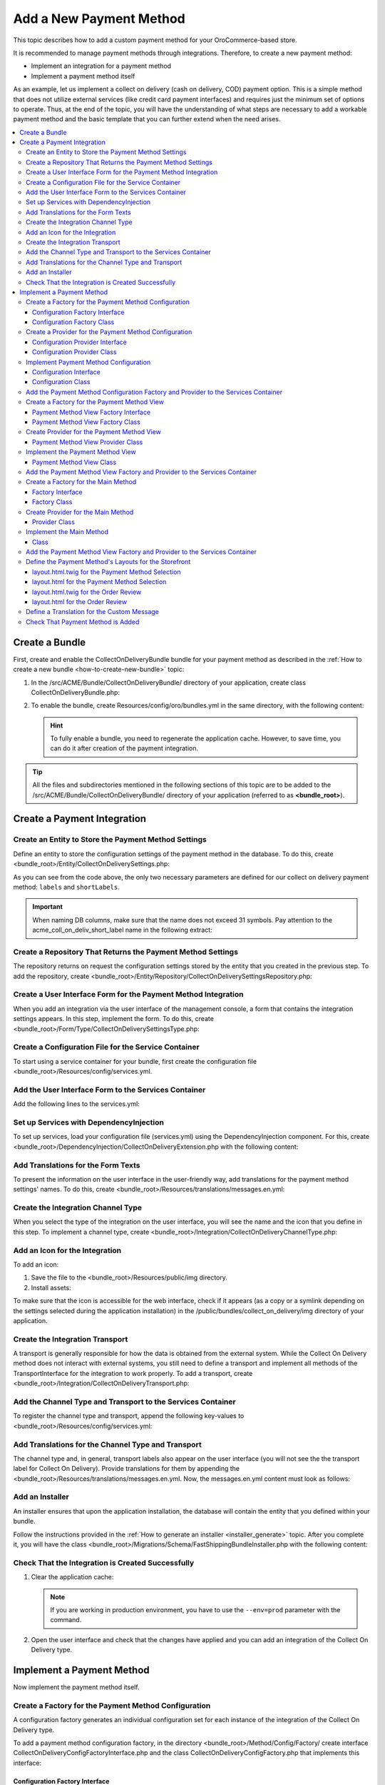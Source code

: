 Add a New Payment Method
========================

This topic describes how to add a custom payment method for your OroCommerce-based store.

It is recommended to manage payment methods through integrations. Therefore, to create a new payment method:

- Implement an integration for a payment method
- Implement a payment method itself

As an example, let us implement a collect on delivery (cash on delivery, COD) payment option. This is a simple method that does not utilize external services (like credit card payment interfaces) and requires just the minimum set of options to operate. Thus, at the end of the topic, you will have the understanding of what steps are necessary to add a workable payment method and the basic template that you can further extend when the need arises.

.. contents::
   :local:

Create a Bundle
---------------

First, create and enable the CollectOnDeliveryBundle bundle for your payment method as described in the :ref:`How to create a new bundle <how-to-create-new-bundle>` topic:

1. In the /src/ACME/Bundle/CollectOnDeliveryBundle/ directory of your application, create class CollectOnDeliveryBundle.php:

.. code-block:: php
   :linenos:

    <?php

    namespace ACME\Bundle\CollectOnDeliveryBundle;

    use Symfony\Component\HttpKernel\Bundle\Bundle;

    class CollectOnDeliveryBundle extends Bundle
    {
    }

2. To enable the bundle, create Resources/config/oro/bundles.yml in the same directory, with the following content:

   .. code-block:: yaml
       :linenos:

       # src/ACME/Bundle/CollectOnDeliveryBundle/Resources/config/oro/bundles.yml
       bundles:
           - ACME\Bundle\CollectOnDeliveryBundle\CollectOnDeliveryBundle

   .. hint:: To fully enable a bundle, you need to regenerate the application cache. However, to save time, you can do it after creation of the payment integration.


.. tip::
   All the files and subdirectories mentioned in the following sections of this topic are to be added to the /src/ACME/Bundle/CollectOnDeliveryBundle/ directory of your application (referred to as **<bundle_root>**).

Create a Payment Integration
----------------------------

Create an Entity to Store the Payment Method Settings
^^^^^^^^^^^^^^^^^^^^^^^^^^^^^^^^^^^^^^^^^^^^^^^^^^^^^

Define an entity to store the configuration settings of the payment method in the database. To do this, create <bundle_root>/Entity/CollectOnDeliverySettings.php:

.. code-block:: php
   :linenos:

   <?php

   namespace ACME\Bundle\CollectOnDeliveryBundle\Entity;

   use Doctrine\ORM\Mapping as ORM;
   use Doctrine\Common\Collections\ArrayCollection;
   use Doctrine\Common\Collections\Collection;
   use Oro\Bundle\IntegrationBundle\Entity\Transport;
   use Oro\Bundle\LocaleBundle\Entity\LocalizedFallbackValue;
   use Symfony\Component\HttpFoundation\ParameterBag;

   /**
    * @ORM\Entity(
    *     repositoryClass="ACME\Bundle\CollectOnDeliveryBundle\Entity\Repository\CollectOnDeliverySettingsRepository"
    * )
    */
   class CollectOnDeliverySettings extends Transport
   {
       /**
        * @var Collection|LocalizedFallbackValue[]
        *
        * @ORM\ManyToMany(
        *      targetEntity="Oro\Bundle\LocaleBundle\Entity\LocalizedFallbackValue",
        *      cascade={"ALL"},
        *      orphanRemoval=true
        * )
        * @ORM\JoinTable(
        *      name="acme_coll_on_deliv_trans_label",
        *      joinColumns={
        *          @ORM\JoinColumn(name="transport_id", referencedColumnName="id", onDelete="CASCADE")
        *      },
        *      inverseJoinColumns={
        *          @ORM\JoinColumn(name="localized_value_id", referencedColumnName="id", onDelete="CASCADE", unique=true)
        *      }
        * )
        */
       private $labels;

       /**
        * @var Collection|LocalizedFallbackValue[]
        *
        * @ORM\ManyToMany(
        *      targetEntity="Oro\Bundle\LocaleBundle\Entity\LocalizedFallbackValue",
        *      cascade={"ALL"},
        *      orphanRemoval=true
        * )
        * @ORM\JoinTable(
        *      name="acme_coll_on_deliv_short_label",
        *      joinColumns={
        *          @ORM\JoinColumn(name="transport_id", referencedColumnName="id", onDelete="CASCADE")
        *      },
        *      inverseJoinColumns={
        *          @ORM\JoinColumn(name="localized_value_id", referencedColumnName="id", onDelete="CASCADE", unique=true)
        *      }
        * )
        */
       private $shortLabels;

       /**
        * @var ParameterBag
        */
       private $settings;

       public function __construct()
       {
           $this->labels = new ArrayCollection();
           $this->shortLabels = new ArrayCollection();
       }

       /**
        * @return Collection|LocalizedFallbackValue[]
        */
       public function getLabels()
       {
           return $this->labels;
       }

       /**
        * @param LocalizedFallbackValue $label
        *
        * @return $this
        */
       public function addLabel(LocalizedFallbackValue $label)
       {
           if (!$this->labels->contains($label)) {
               $this->labels->add($label);
           }

           return $this;
       }

       /**
        * @param LocalizedFallbackValue $label
        *
        * @return $this
        */
       public function removeLabel(LocalizedFallbackValue $label)
       {
           if ($this->labels->contains($label)) {
               $this->labels->removeElement($label);
           }

           return $this;
       }

       /**
        * @return Collection|LocalizedFallbackValue[]
        */
       public function getShortLabels()
       {
           return $this->shortLabels;
       }

       /**
        * @param LocalizedFallbackValue $label
        *
        * @return $this
        */
       public function addShortLabel(LocalizedFallbackValue $label)
       {
           if (!$this->shortLabels->contains($label)) {
               $this->shortLabels->add($label);
           }

           return $this;
       }

       /**
        * @param LocalizedFallbackValue $label
        *
        * @return $this
        */
       public function removeShortLabel(LocalizedFallbackValue $label)
       {
           if ($this->shortLabels->contains($label)) {
               $this->shortLabels->removeElement($label);
           }

           return $this;
       }

       /**
        * @return ParameterBag
        */
       public function getSettingsBag()
       {
           if (null === $this->settings) {
               $this->settings = new ParameterBag(
                   [
                       'labels' => $this->getLabels(),
                       'short_labels' => $this->getShortLabels(),
                   ]
               );
           }

           return $this->settings;
       }
   }

As you can see from the code above, the only two necessary parameters are defined for our collect on delivery payment method: ``labels`` and ``shortLabels``.

.. important::
   When naming DB columns, make sure that the name does not exceed 31 symbols. Pay attention to the acme_coll_on_deliv_short_label name in the following extract:

   .. code-block:: php
      :linenos:

        * @ORM\JoinTable(
        *      name="acme_coll_on_deliv_short_label",
        *      joinColumns={
        *          @ORM\JoinColumn(name="transport_id", referencedColumnName="id", onDelete="CASCADE")
        *      },
        *      ...
        * )


Create a Repository That Returns the Payment Method Settings
^^^^^^^^^^^^^^^^^^^^^^^^^^^^^^^^^^^^^^^^^^^^^^^^^^^^^^^^^^^^

The repository returns on request the configuration settings stored by the entity that you created in the previous step. To add the repository, create <bundle_root>/Entity/Repository/CollectOnDeliverySettingsRepository.php:

.. code-block:: php
   :linenos:

   <?php

   namespace ACME\Bundle\CollectOnDeliveryBundle\Entity\Repository;

   use ACME\Bundle\CollectOnDeliveryBundle\Entity\CollectOnDeliverySettings;
   use Doctrine\ORM\EntityRepository;

   class CollectOnDeliverySettingsRepository extends EntityRepository
   {
       /**
        * @return CollectOnDeliverySettings[]
        */
       public function getEnabledSettings()
       {
           return $this->createQueryBuilder('settings')
               ->innerJoin('settings.channel', 'channel')
               ->andWhere('channel.enabled = true')
               ->getQuery()
               ->getResult();
       }
   }

Create a User Interface Form for the Payment Method Integration
^^^^^^^^^^^^^^^^^^^^^^^^^^^^^^^^^^^^^^^^^^^^^^^^^^^^^^^^^^^^^^^

When you add an integration via the user interface of the management console, a form that contains the integration settings appears. In this step, implement the form. To do this, create <bundle_root>/Form/Type/CollectOnDeliverySettingsType.php:

.. code-block:: php
   :linenos:

   <?php

   namespace ACME\Bundle\CollectOnDeliveryBundle\Form\Type;

   use ACME\Bundle\CollectOnDeliveryBundle\Entity\CollectOnDeliverySettings;
   use Oro\Bundle\LocaleBundle\Form\Type\LocalizedFallbackValueCollectionType;
   use Symfony\Component\Form\AbstractType;
   use Symfony\Component\Form\FormBuilderInterface;
   use Symfony\Component\OptionsResolver\OptionsResolver;
   use Symfony\Component\Validator\Constraints\NotBlank;

   class CollectOnDeliverySettingsType extends AbstractType
   {
       const BLOCK_PREFIX = 'acme_collect_on_delivery_setting_type';

       /**
        * {@inheritDoc}
        */
       public function buildForm(FormBuilderInterface $builder, array $options)
       {
           $builder
               ->add(
                   'labels',
                   LocalizedFallbackValueCollectionType::NAME,
                   [
                       'label' => 'acme.collect_on_delivery.settings.labels.label',
                       'required' => true,
                       'options' => ['constraints' => [new NotBlank()]],
                   ]
               )
               ->add(
                   'shortLabels',
                   LocalizedFallbackValueCollectionType::NAME,
                   [
                       'label' => 'acme.collect_on_delivery.settings.short_labels.label',
                       'required' => true,
                       'options' => ['constraints' => [new NotBlank()]],
                   ]
               );
       }

       /**
        * {@inheritDoc}
        */
       public function configureOptions(OptionsResolver $resolver)
       {
           $resolver->setDefaults(
               [
                   'data_class' => CollectOnDeliverySettings::class,
               ]
           );
       }

       /**
        * {@inheritDoc}
        */
       public function getBlockPrefix()
       {
           return self::BLOCK_PREFIX;
       }

   }

Create a Configuration File for the Service Container
^^^^^^^^^^^^^^^^^^^^^^^^^^^^^^^^^^^^^^^^^^^^^^^^^^^^^

To start using a service container for your bundle, first create the configuration file <bundle_root>/Resources/config/services.yml.

Add the User Interface Form to the Services Container
^^^^^^^^^^^^^^^^^^^^^^^^^^^^^^^^^^^^^^^^^^^^^^^^^^^^^

Add the following lines to the services.yml:

.. code-block:: yaml
   :linenos:

     acme_collect_on_delivery.form.type.settings:
         class: 'ACME\Bundle\CollectOnDeliveryBundle\Form\Type\CollectOnDeliverySettingsType'
         tags:
             - { name: form.type }


Set up Services with DependencyInjection
^^^^^^^^^^^^^^^^^^^^^^^^^^^^^^^^^^^^^^^^

To set up services, load your configuration file (services.yml) using the DependencyInjection component. For this, create <bundle_root>/DependencyInjection/CollectOnDeliveryExtension.php with the following content:

.. code-block:: php
   :linenos:

   <?php

   namespace ACME\Bundle\CollectOnDeliveryBundle\DependencyInjection;

   use Symfony\Component\Config\FileLocator;
   use Symfony\Component\DependencyInjection\ContainerBuilder;
   use Symfony\Component\DependencyInjection\Loader;
   use Symfony\Component\HttpKernel\DependencyInjection\Extension;

   class CollectOnDeliveryExtension extends Extension
   {
       /** @internal */
       const ALIAS = 'collect_on_delivery';

       /**
        * @param array            $configs
        * @param ContainerBuilder $container
        *
        * @throws \Exception
        */
       public function load(array $configs, ContainerBuilder $container)
       {
           $loader = new Loader\YamlFileLoader($container, new FileLocator(__DIR__.'/../Resources/config'));
           $loader->load('services.yml');
       }

       /**
        * @return string
        */
       public function getAlias()
       {
           return static::ALIAS;
       }
   }



Add Translations for the Form Texts
^^^^^^^^^^^^^^^^^^^^^^^^^^^^^^^^^^^

To present the information on the user interface in the user-friendly way, add translations for the payment method settings' names. To do this, create <bundle_root>/Resources/translations/messages.en.yml:

.. code-block:: yaml
   :linenos:

   acme:
    collect_on_delivery:
        settings:
            labels.label: 'Label'
            short_labels.label: 'Short Label'


Create the Integration Channel Type
^^^^^^^^^^^^^^^^^^^^^^^^^^^^^^^^^^^

When you select the type of the integration on the user interface, you will see the name and the icon that you define in this step. To implement a channel type, create <bundle_root>/Integration/CollectOnDeliveryChannelType.php:

.. code-block:: php
   :linenos:

   <?php

   namespace ACME\Bundle\CollectOnDeliveryBundle\Integration;

   use Oro\Bundle\IntegrationBundle\Provider\ChannelInterface;
   use Oro\Bundle\IntegrationBundle\Provider\IconAwareIntegrationInterface;

   class CollectOnDeliveryChannelType implements ChannelInterface, IconAwareIntegrationInterface
   {

       /**
        * {@inheritDoc}
        */
       public function getLabel()
       {
           return 'acme.collect_on_delivery.channel_type.label';
       }

       /**
        * {@inheritDoc}
        */
       public function getIcon()
       {
           return 'bundles/acmecollectondelivery/img/collect-on-delivery-icon.png';
       }
   }

Add an Icon for the Integration
^^^^^^^^^^^^^^^^^^^^^^^^^^^^^^^

To add an icon:

1. Save the file to the <bundle_root>/Resources/public/img directory.
2. Install assets:

   .. code-block:: bash
       :linenos:

       bin/console oro:assets:install

To make sure that the icon is accessible for the web interface, check if it appears (as a copy or a symlink depending on the settings selected during the application installation) in the /public/bundles/collect_on_delivery/img directory of your application.

Create the Integration Transport
^^^^^^^^^^^^^^^^^^^^^^^^^^^^^^^^

A transport is generally responsible for how the data is obtained from the external system. While the Collect On Delivery method does not interact with external systems, you still need to define a transport and implement all methods of the TransportInterface for the integration to work properly. To add a transport, create <bundle_root>/Integration/CollectOnDeliveryTransport.php:

.. code-block:: php
   :linenos:


   <?php

   namespace ACME\Bundle\CollectOnDeliveryBundle\Integration;

   use ACME\Bundle\CollectOnDeliveryBundle\Entity\CollectOnDeliverySettings;
   use ACME\Bundle\CollectOnDeliveryBundle\Form\Type\CollectOnDeliverySettingsType;
   use Oro\Bundle\IntegrationBundle\Entity\Transport;
   use Oro\Bundle\IntegrationBundle\Provider\TransportInterface;

   class CollectOnDeliveryTransport implements TransportInterface
   {
       /**
        * {@inheritDoc}
        */
       public function init(Transport $transportEntity)
       {
       }

       /**
        * {@inheritDoc}
        */
       public function getLabel()
       {
           return 'acme.collect_on_delivery.settings.transport.label';
       }

       /**
        * {@inheritDoc}
        */
       public function getSettingsFormType()
       {
           return CollectOnDeliverySettingsType::class;
       }

       /**
        * {@inheritDoc}
        */
       public function getSettingsEntityFQCN()
       {
           return CollectOnDeliverySettings::class;
       }
   }


Add the Channel Type and Transport to the Services Container
^^^^^^^^^^^^^^^^^^^^^^^^^^^^^^^^^^^^^^^^^^^^^^^^^^^^^^^^^^^^

To register the channel type and transport, append the following key-values to <bundle_root>/Resources/config/services.yml:

.. code-block:: none
   :linenos:

   parameters:
       acme_collect_on_delivery.integration.type: 'collect_on_delivery'

   services:
       acme_collect_on_delivery.integration.channel:
           class: 'ACME\Bundle\CollectOnDeliveryBundle\Integration\CollectOnDeliveryChannelType'
           public: true
           tags:
               - { name: oro_integration.channel, type: %acme_collect_on_delivery.integration.type% }
               
       acme_collect_on_delivery.integration.transport:
           class: 'ACME\Bundle\CollectOnDeliveryBundle\Integration\CollectOnDeliveryTransport'
           public: false
           tags:
               - { name: oro_integration.transport, type: %acme_collect_on_delivery.integration.type%, channel_type: %acme_collect_on_delivery.integration.type% }


Add Translations for the Channel Type and Transport
^^^^^^^^^^^^^^^^^^^^^^^^^^^^^^^^^^^^^^^^^^^^^^^^^^^

The channel type and, in general, transport labels also appear on the user interface (you will not see the the transport label for Collect On Delivery). Provide translations for them by appending the <bundle_root>/Resources/translations/messages.en.yml. Now, the messages.en.yml content must look as follows:

.. code-block:: yaml
   :linenos:

   acme:
       collect_on_delivery:
           settings:
               labels.label: 'Labels'
               short_labels.label: 'Short Labels'
               transport.label: 'Collect on delivery'

           channel_type.label: 'Collect on delivery'


Add an Installer
^^^^^^^^^^^^^^^^

An installer ensures that upon the application installation, the database will contain the entity that you defined within your bundle.

Follow the instructions provided in the :ref:`How to generate an installer <installer_generate>` topic. After you complete it, you will have the class <bundle_root>/Migrations/Schema/FastShippingBundleInstaller.php with the following content:

.. code-block:: php
   :linenos:

   <?php

   namespace ACME\Bundle\CollectOnDeliveryBundle\Migrations\Schema;

   use Doctrine\DBAL\Schema\Schema;
   use Oro\Bundle\MigrationBundle\Migration\Installation;
   use Oro\Bundle\MigrationBundle\Migration\QueryBag;

   /**
    * @SuppressWarnings(PHPMD.TooManyMethods)
    * @SuppressWarnings(PHPMD.ExcessiveClassLength)
    */
   class CollectOnDeliveryBundleInstaller implements Installation
   {
       /**
        * {@inheritDoc}
        */
       public function getMigrationVersion()
       {
           return 'v1_0';
       }

       /**
        * {@inheritDoc}
        */
       public function up(Schema $schema, QueryBag $queries)
       {
           /** Tables generation **/
           $this->createAcmeCollOnDelivTransLabelTable($schema);
           $this->createAcmeCollOnDelivShortLabelTable($schema);

           /** Foreign keys generation **/
           $this->addAcmeCollOnDelivTransLabelForeignKeys($schema);
           $this->addAcmeCollOnDelivShortLabelForeignKeys($schema);
       }

       /**
        * Create acme_coll_on_deliv_trans_label table
        *
        * @param Schema $schema
        */
       protected function createAcmeCollOnDelivTransLabelTable(Schema $schema)
       {
           $table = $schema->createTable('acme_coll_on_deliv_trans_label');
           $table->addColumn('transport_id', 'integer', []);
           $table->addColumn('localized_value_id', 'integer', []);
           $table->setPrimaryKey(['transport_id', 'localized_value_id']);
           $table->addIndex(['transport_id'], 'idx_13476d069909c13f', []);
           $table->addUniqueIndex(['localized_value_id'], 'uniq_13476d06eb576e89');
       }

       /**
        * Create acme_coll_on_deliv_short_label table
        *
        * @param Schema $schema
        */
       protected function createAcmeCollOnDelivShortLabelTable(Schema $schema)
       {
           $table = $schema->createTable('acme_coll_on_deliv_short_label');
           $table->addColumn('transport_id', 'integer', []);
           $table->addColumn('localized_value_id', 'integer', []);
           $table->addUniqueIndex(['localized_value_id'], 'uniq_2c81a8dceb576e89');
           $table->addIndex(['transport_id'], 'idx_2c81a8dc9909c13f', []);
           $table->setPrimaryKey(['transport_id', 'localized_value_id']);
       }

       /**
        * Add acme_coll_on_deliv_trans_label foreign keys.
        *
        * @param Schema $schema
        */
       protected function addAcmeCollOnDelivTransLabelForeignKeys(Schema $schema)
       {
           $table = $schema->getTable('acme_coll_on_deliv_trans_label');
           $table->addForeignKeyConstraint(
               $schema->getTable('oro_fallback_localization_val'),
               ['localized_value_id'],
               ['id'],
               ['onUpdate' => null, 'onDelete' => 'CASCADE']
           );
           $table->addForeignKeyConstraint(
               $schema->getTable('oro_integration_transport'),
               ['transport_id'],
               ['id'],
               ['onUpdate' => null, 'onDelete' => 'CASCADE']
           );
       }

       /**
        * Add acme_coll_on_deliv_short_label foreign keys.
        *
        * @param Schema $schema
        */
       protected function addAcmeCollOnDelivShortLabelForeignKeys(Schema $schema)
       {
           $table = $schema->getTable('acme_coll_on_deliv_short_label');
           $table->addForeignKeyConstraint(
               $schema->getTable('oro_fallback_localization_val'),
               ['localized_value_id'],
               ['id'],
               ['onUpdate' => null, 'onDelete' => 'CASCADE']
           );
           $table->addForeignKeyConstraint(
               $schema->getTable('oro_integration_transport'),
               ['transport_id'],
               ['id'],
               ['onUpdate' => null, 'onDelete' => 'CASCADE']
           );
       }
   }


Check That the Integration is Created Successfully
^^^^^^^^^^^^^^^^^^^^^^^^^^^^^^^^^^^^^^^^^^^^^^^^^^

1. Clear the application cache:

   .. code-block:: bash
       :linenos:

       bin/console cache:clear

   .. note::

      If you are working in production environment, you have to use the ``--env=prod`` parameter  with the command.

2. Open the user interface and check that the changes have applied and you can add an integration of the Collect On Delivery type.


Implement a Payment Method
--------------------------

Now implement the payment method itself.


Create a Factory for the Payment Method Configuration
^^^^^^^^^^^^^^^^^^^^^^^^^^^^^^^^^^^^^^^^^^^^^^^^^^^^^

A configuration factory generates an individual configuration set for each instance of the integration of the Collect On Delivery type.


To add a payment method configuration factory, in the directory <bundle_root>/Method/Config/Factory/ create interface CollectOnDeliveryConfigFactoryInterface.php and the class CollectOnDeliveryConfigFactory.php that implements this interface:


Configuration Factory Interface
~~~~~~~~~~~~~~~~~~~~~~~~~~~~~~~

.. code-block:: php
   :linenos:

   <?php

   namespace ACME\Bundle\CollectOnDeliveryBundle\PaymentMethod\Config\Factory;

   use ACME\Bundle\CollectOnDeliveryBundle\Entity\CollectOnDeliverySettings;
   use ACME\Bundle\CollectOnDeliveryBundle\PaymentMethod\Config\CollectOnDeliveryConfigInterface;

   interface CollectOnDeliveryConfigFactoryInterface
   {
       /**
        * @param CollectOnDeliverySettings $settings
        * @return CollectOnDeliveryConfigInterface
        */
       public function create(CollectOnDeliverySettings $settings);
   }

Configuration Factory Class
~~~~~~~~~~~~~~~~~~~~~~~~~~~


.. code-block:: php
   :linenos:

   <?php

   namespace ACME\Bundle\CollectOnDeliveryBundle\PaymentMethod\Config\Factory;

   use ACME\Bundle\CollectOnDeliveryBundle\Entity\CollectOnDeliverySettings;
   use ACME\Bundle\CollectOnDeliveryBundle\PaymentMethod\Config\CollectOnDeliveryConfig;
   use Doctrine\Common\Collections\Collection;
   use Oro\Bundle\IntegrationBundle\Generator\IntegrationIdentifierGeneratorInterface;
   use Oro\Bundle\LocaleBundle\Helper\LocalizationHelper;

   class CollectOnDeliveryConfigFactory implements CollectOnDeliveryConfigFactoryInterface
   {
       /**
        * @var LocalizationHelper
        */
       private $localizationHelper;

       /**
        * @var IntegrationIdentifierGeneratorInterface
        */
       private $identifierGenerator;

       /**
        * @param LocalizationHelper $localizationHelper
        * @param IntegrationIdentifierGeneratorInterface $identifierGenerator
        */
       public function __construct(
           LocalizationHelper $localizationHelper,
           IntegrationIdentifierGeneratorInterface $identifierGenerator
       ) {
           $this->localizationHelper = $localizationHelper;
           $this->identifierGenerator = $identifierGenerator;
       }

       /**
        * {@inheritDoc}
        */
       public function create(CollectOnDeliverySettings $settings)
       {
           $params = [];
           $channel = $settings->getChannel();

           $params[CollectOnDeliveryConfig::LABEL_KEY] = $this->getLocalizedValue($settings->getLabels());
           $params[CollectOnDeliveryConfig::SHORT_LABEL_KEY] = $this->getLocalizedValue($settings->getShortLabels());
           $params[CollectOnDeliveryConfig::ADMIN_LABEL_KEY] = $channel->getName();
           $params[CollectOnDeliveryConfig::PAYMENT_METHOD_IDENTIFIER_KEY] =
               $this->identifierGenerator->generateIdentifier($channel);

           return new CollectOnDeliveryConfig($params);
       }

       /**
        * @param Collection $values
        *
        * @return string
        */
       private function getLocalizedValue(Collection $values)
       {
           return (string)$this->localizationHelper->getLocalizedValue($values);
       }
   }

Create a Provider for the Payment Method Configuration
^^^^^^^^^^^^^^^^^^^^^^^^^^^^^^^^^^^^^^^^^^^^^^^^^^^^^^

A configuration provider accepts and integration id and returns settings based on it.


To add a payment method configuration provider, in the directory <bundle_root>/Method/Config/Provider/ create interface CollectOnDeliveryConfigProviderInterface.php and the class CollectOnDeliveryConfigProvider.php that implements this interface:


Configuration Provider Interface
~~~~~~~~~~~~~~~~~~~~~~~~~~~~~~~~

.. code-block:: php
   :linenos:

   <?php

   namespace ACME\Bundle\CollectOnDeliveryBundle\PaymentMethod\Config\Provider;

   use ACME\Bundle\CollectOnDeliveryBundle\PaymentMethod\Config\CollectOnDeliveryConfigInterface;

   interface CollectOnDeliveryConfigProviderInterface
   {
       /**
        * @return CollectOnDeliveryConfigInterface[]
        */
       public function getPaymentConfigs();

       /**
        * @param string $identifier
        * @return CollectOnDeliveryConfigInterface|null
        */
       public function getPaymentConfig($identifier);

       /**
        * @param string $identifier
        * @return bool
        */
       public function hasPaymentConfig($identifier);
   }


Configuration Provider Class
~~~~~~~~~~~~~~~~~~~~~~~~~~~~

.. code-block:: php
   :linenos:

   <?php

   namespace ACME\Bundle\CollectOnDeliveryBundle\PaymentMethod\Config\Provider;

   use ACME\Bundle\CollectOnDeliveryBundle\Entity\CollectOnDeliverySettings;
   use ACME\Bundle\CollectOnDeliveryBundle\Entity\Repository\CollectOnDeliverySettingsRepository;
   use ACME\Bundle\CollectOnDeliveryBundle\PaymentMethod\Config\CollectOnDeliveryConfigInterface;
   use ACME\Bundle\CollectOnDeliveryBundle\PaymentMethod\Config\Factory\CollectOnDeliveryConfigFactoryInterface;
   use Doctrine\Common\Persistence\ManagerRegistry;
   use Psr\Log\LoggerInterface;

   class CollectOnDeliveryConfigProvider implements CollectOnDeliveryConfigProviderInterface
   {
       /**
        * @var ManagerRegistry
        */
       protected $doctrine;

       /**
        * @var CollectOnDeliveryConfigFactoryInterface
        */
       protected $configFactory;

       /**
        * @var CollectOnDeliveryConfigInterface[]
        */
       protected $configs;

       /**
        * @var LoggerInterface
        */
       protected $logger;

       /**
        * @param ManagerRegistry $doctrine
        * @param LoggerInterface $logger
        * @param CollectOnDeliveryConfigFactoryInterface $configFactory
        */
       public function __construct(
           ManagerRegistry $doctrine,
           LoggerInterface $logger,
           CollectOnDeliveryConfigFactoryInterface $configFactory
       ) {
           $this->doctrine = $doctrine;
           $this->logger = $logger;
           $this->configFactory = $configFactory;
       }

       /**
        * {@inheritDoc}
        */
       public function getPaymentConfigs()
       {
           $configs = [];

           $settings = $this->getEnabledIntegrationSettings();

           foreach ($settings as $setting) {
               $config = $this->configFactory->create($setting);

               $configs[$config->getPaymentMethodIdentifier()] = $config;
           }

           return $configs;
       }

       /**
        * {@inheritDoc}
        */
       public function getPaymentConfig($identifier)
       {
           $paymentConfigs = $this->getPaymentConfigs();

           if ([] === $paymentConfigs || false === array_key_exists($identifier, $paymentConfigs)) {
               return null;
           }

           return $paymentConfigs[$identifier];
       }

       /**
        * {@inheritDoc}
        */
       public function hasPaymentConfig($identifier)
       {
           return null !== $this->getPaymentConfig($identifier);
       }

       /**
        * @return CollectOnDeliverySettings[]
        */
       protected function getEnabledIntegrationSettings()
       {
           try {
               /** @var CollectOnDeliverySettingsRepository $repository */
               $repository = $this->doctrine
                   ->getManagerForClass(CollectOnDeliverySettings::class)
                   ->getRepository(CollectOnDeliverySettings::class);

               return $repository->getEnabledSettings();
           } catch (\UnexpectedValueException $e) {
               $this->logger->critical($e->getMessage());

               return [];
           }
       }
   }


Implement Payment Method Configuration
^^^^^^^^^^^^^^^^^^^^^^^^^^^^^^^^^^^^^^

In the <bundle_root>/Method/Config directory, create the CollectOnDeliveryConfigInterface.php interface and the CollectOnDeliveryConfig.php class that implements this interface:


Configuration Interface
~~~~~~~~~~~~~~~~~~~~~~~

.. code-block:: php
   :linenos:

   <?php

   namespace ACME\Bundle\CollectOnDeliveryBundle\PaymentMethod\Config;

   use Oro\Bundle\PaymentBundle\Method\Config\PaymentConfigInterface;

   interface CollectOnDeliveryConfigInterface extends PaymentConfigInterface
   {
   }

Configuration Class
~~~~~~~~~~~~~~~~~~~

.. code-block:: php
   :linenos:

   <?php

   namespace ACME\Bundle\CollectOnDeliveryBundle\PaymentMethod\Config;

   use Symfony\Component\HttpFoundation\ParameterBag;

   class CollectOnDeliveryConfig extends ParameterBag implements CollectOnDeliveryConfigInterface
   {
       const LABEL_KEY = 'label';
       const SHORT_LABEL_KEY = 'short_label';
       const ADMIN_LABEL_KEY = 'admin_label';
       const PAYMENT_METHOD_IDENTIFIER_KEY = 'payment_method_identifier';

       /**
        * {@inheritDoc}
        */
       public function __construct(array $parameters)
       {
           parent::__construct($parameters);
       }

       /**
        * {@inheritDoc}
        */
       public function getLabel()
       {
           return (string)$this->get(self::LABEL_KEY);
       }

       /**
        * {@inheritDoc}
        */
       public function getShortLabel()
       {
           return (string)$this->get(self::SHORT_LABEL_KEY);
       }

       /**
        * {@inheritDoc}
        */
       public function getAdminLabel()
       {
           return (string)$this->get(self::ADMIN_LABEL_KEY);
       }

       /**
        * {@inheritDoc}
        */
       public function getPaymentMethodIdentifier()
       {
           return (string)$this->get(self::PAYMENT_METHOD_IDENTIFIER_KEY);
       }
   }


Add the Payment Method Configuration Factory and Provider to the Services Container
^^^^^^^^^^^^^^^^^^^^^^^^^^^^^^^^^^^^^^^^^^^^^^^^^^^^^^^^^^^^^^^^^^^^^^^^^^^^^^^^^^^

To register the payment method configuration factory and provider, append the following key-values to <bundle_root>/Resources/config/services.yml:

.. code-block:: yaml
   :linenos:

    acme_collect_on_delivery.factory.collect_on_delivery_config:
        class: ACME\Bundle\CollectOnDeliveryBundle\Method\Config\Factory\CollectOnDeliveryConfigFactory
        public: false
        arguments:
            - '@oro_locale.helper.localization'
            - '@acme_collect_on_delivery.generator.collect_on_delivery_config_identifier'

    acme_collect_on_delivery.payment_method.config.provider:
        class: ACME\Bundle\CollectOnDeliveryBundle\Method\Config\Provider\CollectOnDeliveryConfigProvider
        arguments:
            - '@doctrine'
            - '@logger'
            - '@acme_collect_on_delivery.factory.collect_on_delivery_config'


Create a Factory for the Payment Method View
^^^^^^^^^^^^^^^^^^^^^^^^^^^^^^^^^^^^^^^^^^^^

Views provide the set of options for the payment method blocks that users see when they select the Collect on Delivery payment method and review the orders during the checkout.

To add a payment method view factory, in the directory <bundle_root>/Method/View/Factory/ create interface CollectOnDeliveryViewFactoryInterface.php and the class CollectOnDeliveryViewFactory.php that implements this interface:

Payment Method View Factory Interface
~~~~~~~~~~~~~~~~~~~~~~~~~~~~~~~~~~~~~

.. code-block:: php
   :linenos:

   <?php

   namespace ACME\Bundle\CollectOnDeliveryBundle\Method\View\Factory;

   use ACME\Bundle\CollectOnDeliveryBundle\Method\Config\CollectOnDeliveryConfigInterface;
   use Oro\Bundle\PaymentBundle\Method\View\PaymentMethodViewInterface;

   interface CollectOnDeliveryViewFactoryInterface
   {
       /**
        * @param CollectOnDeliveryConfigInterface $config
        * @return PaymentMethodViewInterface
        */
       public function create(CollectOnDeliveryConfigInterface $config);
   }

Payment Method View Factory Class
~~~~~~~~~~~~~~~~~~~~~~~~~~~~~~~~~

.. code-block:: php
   :linenos:

   <?php

   namespace ACME\Bundle\CollectOnDeliveryBundle\Method\View\Factory;

   use ACME\Bundle\CollectOnDeliveryBundle\Method\Config\CollectOnDeliveryConfigInterface;
   use ACME\Bundle\CollectOnDeliveryBundle\Method\View\CollectOnDeliveryView;

   class CollectOnDeliveryViewFactory implements CollectOnDeliveryViewFactoryInterface
   {
       /**
        * {@inheritDoc}
        */
       public function create(CollectOnDeliveryConfigInterface $config)
       {
           return new CollectOnDeliveryView($config);
       }
   }

Create Provider for the Payment Method View
^^^^^^^^^^^^^^^^^^^^^^^^^^^^^^^^^^^^^^^^^^^

To add a payment method view provider, create <bundle_root>/Method/View/Provider/CollectOnDeliveryViewProvider.php:


Payment Method View Provider Class
~~~~~~~~~~~~~~~~~~~~~~~~~~~~~~~~~~

.. code-block:: php
   :linenos:

   <?php

   namespace ACME\Bundle\CollectOnDeliveryBundle\Method\View\Provider;

   use ACME\Bundle\CollectOnDeliveryBundle\Method\Config\CollectOnDeliveryConfigInterface;
   use ACME\Bundle\CollectOnDeliveryBundle\Method\Config\Provider\CollectOnDeliveryConfigProviderInterface;
   use ACME\Bundle\CollectOnDeliveryBundle\Method\View\Factory\CollectOnDeliveryViewFactoryInterface;
   use Oro\Bundle\PaymentBundle\Method\View\AbstractPaymentMethodViewProvider;

   class CollectOnDeliveryViewProvider extends AbstractPaymentMethodViewProvider
   {
       /** @var CollectOnDeliveryViewFactoryInterface */
       private $factory;

       /** @var CollectOnDeliveryConfigProviderInterface */
       private $configProvider;

       /**
        * @param CollectOnDeliveryConfigProviderInterface $configProvider
        * @param CollectOnDeliveryViewFactoryInterface $factory
        */
       public function __construct(
           CollectOnDeliveryConfigProviderInterface $configProvider,
           CollectOnDeliveryViewFactoryInterface $factory
       ) {
           $this->factory = $factory;
           $this->configProvider = $configProvider;

           parent::__construct();
       }

       /**
        * {@inheritDoc}
        */
       protected function buildViews()
       {
           $configs = $this->configProvider->getPaymentConfigs();
           foreach ($configs as $config) {
               $this->addCollectOnDeliveryView($config);
           }
       }

       /**
        * @param CollectOnDeliveryConfigInterface $config
        */
       protected function addCollectOnDeliveryView(CollectOnDeliveryConfigInterface $config)
       {
           $this->addView(
               $config->getPaymentMethodIdentifier(),
               $this->factory->create($config)
           );
       }
   }


Implement the Payment Method View
^^^^^^^^^^^^^^^^^^^^^^^^^^^^^^^^^

Finally, to implement the payment method view, create <bundle_root>/Method/ViewCollectOnDeliveryView.php:


Payment Method View Class
~~~~~~~~~~~~~~~~~~~~~~~~~

.. code-block:: php
   :linenos:

   <?php

   namespace ACME\Bundle\CollectOnDeliveryBundle\Method\View;

   use ACME\Bundle\CollectOnDeliveryBundle\Method\Config\CollectOnDeliveryConfigInterface;
   use Oro\Bundle\PaymentBundle\Context\PaymentContextInterface;
   use Oro\Bundle\PaymentBundle\Method\View\PaymentMethodViewInterface;

   class CollectOnDeliveryView implements PaymentMethodViewInterface
   {
       /**
        * @var CollectOnDeliveryConfigInterface
        */
       protected $config;

       /**
        * @param CollectOnDeliveryConfigInterface $config
        */
       public function __construct(CollectOnDeliveryConfigInterface $config)
       {
           $this->config = $config;
       }

       /**
        * {@inheritDoc}
        */
       public function getOptions(PaymentContextInterface $context)
       {
           return [];
       }

       /**
        * {@inheritDoc}
        */
       public function getBlock()
       {
           return '_payment_methods_collect_on_delivery_widget';
       }

       /**
        * {@inheritDoc}
        */
       public function getLabel()
       {
           return $this->config->getLabel();
       }

       /**
        * {@inheritDoc}
        */
       public function getShortLabel()
       {
           return $this->config->getShortLabel();
       }

       /**
        * {@inheritDoc}
        */
       public function getAdminLabel()
       {
           return $this->config->getAdminLabel();
       }

       /** {@inheritDoc} */
       public function getPaymentMethodIdentifier()
       {
           return $this->config->getPaymentMethodIdentifier();
       }
   }



Add the Payment Method View Factory and Provider to the Services Container
^^^^^^^^^^^^^^^^^^^^^^^^^^^^^^^^^^^^^^^^^^^^^^^^^^^^^^^^^^^^^^^^^^^^^^^^^^

To register the payment method view factory and provider, append the following key-values to <bundle_root>/Resources/config/services.yml:

.. code-block:: yaml
   :linenos:

    acme_collect_on_delivery.factory.method_view.collect_on_delivery:
        class: ACME\Bundle\CollectOnDeliveryBundle\Method\View\Factory\CollectOnDeliveryViewFactory
        public: false

    acme_collect_on_delivery.payment_method_view_provider.collect_on_delivery:
        class: ACME\Bundle\CollectOnDeliveryBundle\Method\View\Provider\CollectOnDeliveryViewProvider
        public: false
        arguments:
            - '@acme_collect_on_delivery.payment_method.config.provider'
            - '@acme_collect_on_delivery.factory.method_view.collect_on_delivery'
        tags:
            - { name: oro_payment.payment_method_view_provider }

Create a Factory for the Main Method
^^^^^^^^^^^^^^^^^^^^^^^^^^^^^^^^^^^^

To add a payment method factory, in the directory <bundle_root>/Method/Factory/ create interface CollectOnDeliveryFactoryInterface.php and the class CollectOnDeliveryFactory.php that implements this interface:

Factory Interface
~~~~~~~~~~~~~~~~~

.. code-block:: php
   :linenos:

   <?php

   namespace ACME\Bundle\CollectOnDeliveryBundle\Method\Factory;

   use ACME\Bundle\CollectOnDeliveryBundle\Method\Config\CollectOnDeliveryConfigInterface;
   use Oro\Bundle\PaymentBundle\Method\PaymentMethodInterface;

   interface CollectOnDeliveryMethodFactoryInterface
   {
       /**
        * @param CollectOnDeliveryConfigInterface $config
        * @return PaymentMethodInterface
        */
       public function create(CollectOnDeliveryConfigInterface $config);
   }


Factory Class
~~~~~~~~~~~~~

.. code-block:: php
   :linenos:

   <?php

   namespace ACME\Bundle\CollectOnDeliveryBundle\Method\Factory;

   use ACME\Bundle\CollectOnDeliveryBundle\Method\Config\CollectOnDeliveryConfigInterface;
   use ACME\Bundle\CollectOnDeliveryBundle\PMethod\CollectOnDelivery;

   class CollectOnDeliveryMethodFactory implements CollectOnDeliveryMethodFactoryInterface
   {
       /**
        * {@inheritDoc}
        */
       public function create(CollectOnDeliveryConfigInterface $config)
       {
           return new CollectOnDelivery($config);
       }
   }

Create Provider for the Main Method
^^^^^^^^^^^^^^^^^^^^^^^^^^^^^^^^^^^

To add a payment method provider, create <bundle_root>/Method/Provider/CollectOnDeliveryProvider.php:


Provider Class
~~~~~~~~~~~~~~

.. code-block:: php
   :linenos:

   <?php

   namespace ACME\Bundle\CollectOnDeliveryBundle\Method\Provider;

   use ACME\Bundle\CollectOnDeliveryBundle\Method\Config\CollectOnDeliveryConfigInterface;
   use ACME\Bundle\CollectOnDeliveryBundle\Method\Config\Provider\CollectOnDeliveryConfigProviderInterface;
   use ACME\Bundle\CollectOnDeliveryBundle\Method\Factory\CollectOnDeliveryMethodFactoryInterface;
   use Oro\Bundle\PaymentBundle\Method\Provider\AbstractPaymentMethodProvider;

   class CollectOnDeliveryMethodProvider extends AbstractPaymentMethodProvider
   {
       /**
        * @var CollectOnDeliveryMethodFactoryInterface
        */
       protected $factory;

       /**
        * @var CollectOnDeliveryConfigProviderInterface
        */
       private $configProvider;

       /**
        * @param CollectOnDeliveryConfigProviderInterface $configProvider
        * @param CollectOnDeliveryMethodFactoryInterface $factory
        */
       public function __construct(
           CollectOnDeliveryConfigProviderInterface $configProvider,
           CollectOnDeliveryMethodFactoryInterface $factory
       ) {
           parent::__construct();

           $this->configProvider = $configProvider;
           $this->factory = $factory;
       }

       /**
        * {@inheritDoc}
        */
       protected function collectMethods()
       {
           $configs = $this->configProvider->getPaymentConfigs();
           foreach ($configs as $config) {
               $this->addCollectOnDeliveryMethod($config);
           }
       }

       /**
        * @param CollectOnDeliveryConfigInterface $config
        */
       protected function addCollectOnDeliveryMethod(CollectOnDeliveryConfigInterface $config)
       {
           $this->addMethod(
               $config->getPaymentMethodIdentifier(),
               $this->factory->create($config)
           );
       }
   }


Implement the Main Method
^^^^^^^^^^^^^^^^^^^^^^^^^

Now, implement the main method. To do this, create the <bundle_root>/Method/CollectOnDelivery.php class:


Class
~~~~~

.. code-block:: php
   :linenos:

   <?php

   namespace ACME\Bundle\CollectOnDeliveryBundle\Method;

   use ACME\Bundle\CollectOnDeliveryBundle\Method\Config\CollectOnDeliveryConfigInterface;
   use Oro\Bundle\PaymentBundle\Context\PaymentContextInterface;
   use Oro\Bundle\PaymentBundle\Entity\PaymentTransaction;
   use Oro\Bundle\PaymentBundle\Method\PaymentMethodInterface;

   class CollectOnDelivery implements PaymentMethodInterface
   {
       /**
        * @var CollectOnDeliveryConfigInterface
        */
       protected $config;

       /**
        * @param CollectOnDeliveryConfigInterface $config
        */
       public function __construct(CollectOnDeliveryConfigInterface $config)
       {
           $this->config = $config;
       }

       /**
        * {@inheritDoc}
        */
       public function execute($action, PaymentTransaction $paymentTransaction)
       {
           $paymentTransaction->setAction(PaymentMethodInterface::PURCHASE);
           $paymentTransaction->setActive(true);
           $paymentTransaction->setSuccessful(true);

           return [];
       }

       /**
        * {@inheritDoc}
        */
       public function getIdentifier()
       {
           return $this->config->getPaymentMethodIdentifier();
       }

       /**
        * {@inheritDoc}
        */
       public function isApplicable(PaymentContextInterface $context)
       {
           return true;
       }

       /**
        * {@inheritDoc}
        */
       public function supports($actionName)
       {
           return $actionName === self::PURCHASE;
       }
   }

.. hint::
   Pay attention to the lines:

   .. code-block:: yaml
      :linenos:

          $paymentTransaction->setAction(PaymentMethodInterface::PURCHASE);

      ...

      /**
      * {@inheritDoc}
      */
       public function supports($actionName)
       {
           return $actionName === self::PURCHASE;
       }

   This is where you define which transaction types are associated with the payment method. To keep it simple, for Collect On Delivery a single transaction is defined. Thus, it will work the following way: when a user submits an order, the "purchase" transaction takes place, and the order status becomes "purchased".

    Check `PaymentMethodInterface <https://github.com/oroinc/orocommerce/blob/master/src/Oro/Bundle/PaymentBundle/Method/PaymentMethodInterface.php>`_ for more information on other predefined transactions.

Add the Payment Method View Factory and Provider to the Services Container
^^^^^^^^^^^^^^^^^^^^^^^^^^^^^^^^^^^^^^^^^^^^^^^^^^^^^^^^^^^^^^^^^^^^^^^^^^

To register the payment method main factory and provider, append the following key-values to <bundle_root>/Resources/config/services.yml:

.. code-block:: yaml
   :linenos:

    acme_collect_on_delivery.factory.method.collect_on_delivery:
        class: ACME\Bundle\CollectOnDeliveryBundle\Method\Factory\CollectOnDeliveryMethodFactory
        public: false

    acme_collect_on_delivery.payment_method_provider.collect_on_delivery:
        class: ACME\Bundle\CollectOnDeliveryBundle\Method\Provider\CollectOnDeliveryMethodProvider
        public: false
        arguments:
            - '@acme_collect_on_delivery.payment_method.config.provider'
            - '@acme_collect_on_delivery.factory.method.collect_on_delivery'
        tags:
            - { name: oro_payment.payment_method_provider }


Define the Payment Method's Layouts for the Storefront
^^^^^^^^^^^^^^^^^^^^^^^^^^^^^^^^^^^^^^^^^^^^^^^^^^^^^^^

Layouts provide the html template for the payment method blocks that users see when doing the checkout in the storefront. There are two different blocks: one that users see during selection of the payment method, and the other that they see when reviewing the order. You need to define templates for each of these blocks.

For this, in the directory <bundle_root>//Resources/views/layouts/default/imports/, create templates for the payment method selection checkout step:

- oro_payment_method_options/layout.html.twig
- oro_payment_method_options/layout.html

 and for the order review:

- oro_payment_method_order_submit/layout.html.twig
- oro_payment_method_order_submit/layout.html

layout.html.twig for the Payment Method Selection
~~~~~~~~~~~~~~~~~~~~~~~~~~~~~~~~~~~~~~~~~~~~~~~~~

.. code-block:: html
   :linenos:

   {% block _payment_methods_collect_on_delivery_widget %}
       <div class="{{ class_prefix }}-form__payment-methods">
           <table class="grid">
               <tr>
                   <td>{{ 'acme.collect_on_delivery.payment_method_message'|trans }}</td>
               </tr>
           </table>
       </div>
   {% endblock %}

Note that the custom message to appear in the block is defined. Do not forget to add translations in the messages.en.yml for any custom text that you add.

layout.html for the Payment Method Selection
~~~~~~~~~~~~~~~~~~~~~~~~~~~~~~~~~~~~~~~~~~~~

.. code-block:: html
   :linenos:

   layout:
       actions:
           - '@setBlockTheme':
               themes:
                   - 'layout.html.twig'

layout.html.twig for the Order Review
~~~~~~~~~~~~~~~~~~~~~~~~~~~~~~~~~~~~~

.. code-block:: html
   :linenos:

   {% block _order_review_payment_methods_collect_on_delivery_widget -%}
       {% if options.payment_method is defined %}
           <div class="hidden"
                data-page-component-module="oropayment/js/app/components/payment-method-component"
                data-page-component-options="{{ {paymentMethod: options.payment_method}|json_encode }}">
           </div>
       {% endif %}
   {%- endblock %}

layout.html for the Order Review
~~~~~~~~~~~~~~~~~~~~~~~~~~~~~~~~

.. code-block:: html
   :linenos:

   layout:
       actions:
           - '@setBlockTheme':
               themes:
                   - 'layout.html.twig'

Define a Translation for the Custom Message
^^^^^^^^^^^^^^^^^^^^^^^^^^^^^^^^^^^^^^^^^^^
In step, you have added a custom message to the payment method block. Define a translation for it in the messages.en.yml which now should look like the following:

.. code-block:: yaml
   :linenos:
   :emphasize-lines: 9

   acme:
    collect_on_delivery:
        settings:
            labels.label: 'Labels'
            short_labels.label: 'Short Labels'
            transport.label: 'Collect on delivery'

        channel_type.label: 'Collect on delivery'
        payment_method_message: 'Pay on delivery'

Check That Payment Method is Added
^^^^^^^^^^^^^^^^^^^^^^^^^^^^^^^^^^

Now, the Collect On Delivery payment method is fully implemented.

Clear the application cache, open the user interface and try to submit an order.

